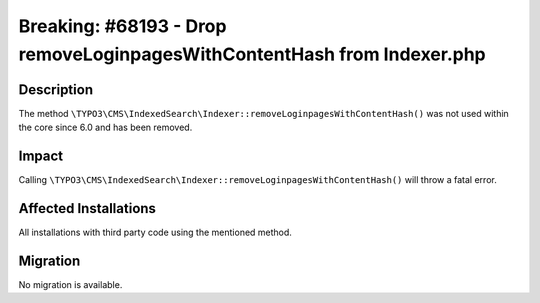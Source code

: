 ========================================================================
Breaking: #68193 - Drop removeLoginpagesWithContentHash from Indexer.php
========================================================================

Description
===========

The method ``\TYPO3\CMS\IndexedSearch\Indexer::removeLoginpagesWithContentHash()`` was not used within the core since 6.0
and has been removed.


Impact
======

Calling ``\TYPO3\CMS\IndexedSearch\Indexer::removeLoginpagesWithContentHash()`` will throw a fatal error.


Affected Installations
======================

All installations with third party code using the mentioned method.


Migration
=========

No migration is available.